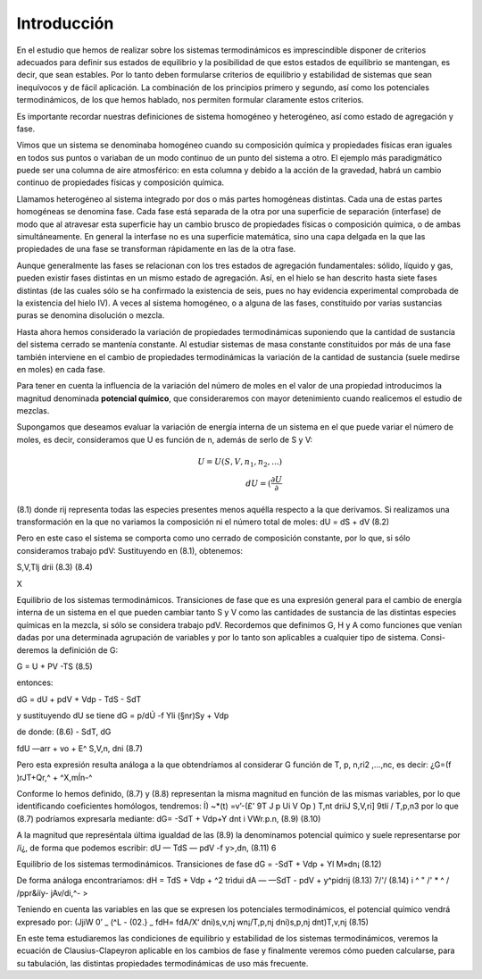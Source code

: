 Introducción
------------

En el estudio que hemos de realizar sobre los sistemas termodinámicos es imprescindible disponer de criterios adecuados para definir sus estados de equilibrio y la posibilidad de que estos estados de equilibrio se mantengan, es decir, que sean estables. Por lo tanto deben formularse criterios de equilibrio y estabilidad de sistemas que sean inequívocos y de fácil aplicación. La combinación de los principios primero y segundo, así como los potenciales termodinámicos, de los que hemos hablado, nos permiten formular claramente estos criterios.

Es importante recordar nuestras definiciones de sistema homogéneo y heterogéneo, así como estado de agregación y fase.

Vimos que un sistema se denominaba homogéneo cuando su composición química y propiedades físicas eran iguales en todos sus puntos o variaban de un modo continuo de un punto del sistema a otro. El ejemplo más paradigmático puede ser una columna de aire atmosférico: en esta columna y debido a la acción de la gravedad, habrá un cambio continuo de propiedades físicas y composición química.

Llamamos heterogéneo al sistema integrado por dos o más partes homogéneas distintas. Cada una de estas partes homogéneas se denomina fase. Cada fase está separada de la otra por una superficie de separación (interfase) de modo que al atravesar esta superficie hay un cambio brusco de propiedades físicas o composición química, o de ambas simultáneamente. En general la interfase no es una superficie matemática, sino una capa delgada en la que las propiedades de una fase se transforman rápidamente en las de la otra fase.

Aunque generalmente las fases se relacionan con los tres estados de agregación fundamentales: sólido, líquido y gas, pueden existir fases distintas en un mismo estado de agregación. Así, en el hielo se han descrito hasta siete fases distintas (de las cuales sólo se ha confirmado la existencia de seis, pues no hay evidencia experimental comprobada de la existencia del hielo IV). A veces al sistema homogéneo, o a alguna de las fases, constituido por varias sustancias puras se denomina disolución o mezcla.


Hasta ahora hemos considerado la variación de propiedades termodinámicas suponiendo que la cantidad de sustancia del sistema cerrado se mantenía constante. Al estudiar sistemas de masa constante constituidos por más de una fase también interviene en el cambio de propiedades termodinámicas la variación de la cantidad de sustancia (suele medirse en moles) en cada fase.

Para tener en cuenta la influencia de la variación del número de moles en el valor de una propiedad introducimos la magnitud denominada **potencial químico**, que consideraremos con mayor detenimiento cuando realicemos el estudio de mezclas.

Supongamos que deseamos evaluar la variación de energía interna de un sistema en el que puede variar el número de moles, es decir, consideramos que U es función de n, además de serlo de S y V:

.. math::

   U = U(S,V,n_1,n_2, ...) \\
   dU = \left( \frac{\partial U}{\partial }
(8.1)
donde rij representa todas las especies presentes menos aquélla respecto a la que derivamos.
Si realizamos una transformación en la que no variamos la composición ni el número total de moles:
dU =
dS +
dV
(8.2)

Pero en este caso el sistema se comporta como uno cerrado de composición constante, por lo que, si sólo consideramos trabajo pdV:
Sustituyendo en (8.1), obtenemos:

S,V,Tlj
drii
(8.3)
(8.4)

X

Equilibrio de los sistemas termodinámicos. Transiciones de fase
que es una expresión general para el cambio de energía interna de un sistema en el que pueden cambiar tanto S y V como las cantidades de sustancia de las distintas especies químicas en la mezcla, si sólo se considera trabajo pdV.
Recordemos que definimos G, H y A como funciones que venían dadas por una determinada agrupación de variables y por lo tanto son aplicables a cualquier tipo de sistema. Consi-deremos la definición de G:

G = U + PV -TS	(8.5)

entonces:

dG = dU + pdV + Vdp - TdS - SdT

y sustituyendo dU se tiene dG =	p/dÚ -f Yli (§nr)Sy	+ Vdp

de donde:
(8.6)
- SdT,
dG

fdU
—arr + vo + E^
S,V,n,
dni
(8.7)

Pero esta expresión resulta análoga a la que obtendríamos al considerar G función de T, p, n\ ,ri2 ,...,nc, es decir:
¿G=(f	)rJT+Qr,^ + ^X,mÍn-^

Conforme lo hemos definido, (8.7) y (8.8) representan la misma magnitud en función de las mismas variables, por lo que identificando coeficientes homólogos, tendremos:
Í) ~*(t) =v’-(£'
9T J p Ui	V Op ) T,nt	\driiJ S,V,ri] \9tIí / T,p,n3
por lo que (8.7) podríamos expresarla mediante:
dG= -SdT + Vdp+Y	dnt
i VWr.p.n,
(8.9)
(8.10)

A la magnitud que represéntala última igualdad de las (8.9) la denominamos potencial químico y suele representarse por /í¿, de forma que podemos escribir:
dU — TdS — pdV -f y>,dn,
(8.11)
6

Equilibrio de los sistemas termodinámicos. Transiciones de fase
dG = -SdT + Vdp + Yl M»dn¡
(8.12)

De forma análoga encontraríamos:
dH = TdS + Vdp + ^2 trìdui dA — —SdT - pdV + y^pidrij
(8.13)
7/'/
(8.14)
i ^ " /' * ^
/ /ppr&ííy- jAv/di,^- >

Teniendo en cuenta las variables en las que se expresen los potenciales termodinámicos,
el potencial químico vendrá expresado por:
(JjiW
0’
_ (^L\	- (02.}	_ fdH\ = fdA\
/X‘ \dni)s,v,nj wn¡/T,p,nj \dni)s,p,nj \dnt)T,v,nj
(8.15)

En este tema estudiaremos las condiciones de equilibrio y estabilidad de los sistemas termodinámicos, veremos la ecuación de Clausius-Clapeyron aplicable en los cambios de fase y finalmente veremos cómo pueden calcularse, para su tabulación, las distintas propiedades termodinámicas de uso más frecuente.
